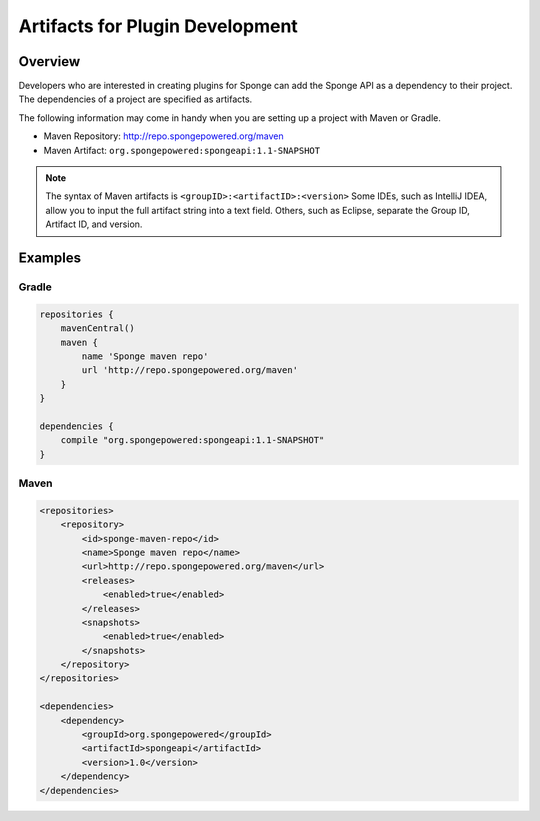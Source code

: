 ================================
Artifacts for Plugin Development
================================

Overview
========

Developers who are interested in creating plugins for Sponge can add the Sponge API as a dependency to their project. The dependencies of a project are specified as artifacts.

The following information may come in handy when you are setting up a project with Maven or Gradle.

* Maven Repository: http://repo.spongepowered.org/maven
* Maven Artifact: ``org.spongepowered:spongeapi:1.1-SNAPSHOT``

.. note::

    The syntax of Maven artifacts is ``<groupID>:<artifactID>:<version>`` Some IDEs, such as IntelliJ IDEA, allow you to input the full artifact string into a text field. Others, such as Eclipse, separate the Group ID, Artifact ID, and version.

Examples
========

Gradle
~~~~~~

.. code-block:: none

    repositories {
        mavenCentral()
        maven {
            name 'Sponge maven repo'
            url 'http://repo.spongepowered.org/maven'
        }
    }

    dependencies {
        compile "org.spongepowered:spongeapi:1.1-SNAPSHOT"
    }

Maven
~~~~~

.. code-block:: none

    <repositories>
        <repository>
            <id>sponge-maven-repo</id>
            <name>Sponge maven repo</name>
            <url>http://repo.spongepowered.org/maven</url>
            <releases>
                <enabled>true</enabled>
            </releases>
            <snapshots>
                <enabled>true</enabled>
            </snapshots>
        </repository>
    </repositories>

    <dependencies>
        <dependency>
            <groupId>org.spongepowered</groupId>
            <artifactId>spongeapi</artifactId>
            <version>1.0</version>
        </dependency>
    </dependencies>
